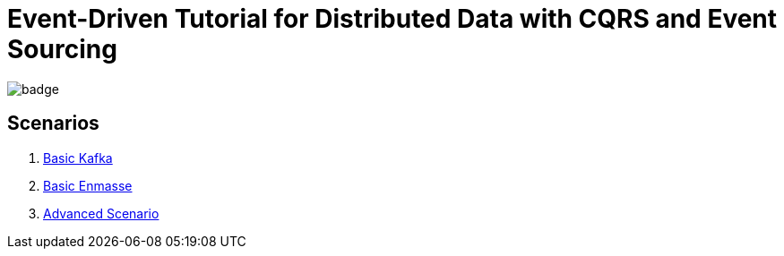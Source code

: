 # Event-Driven Tutorial for Distributed Data with CQRS and Event Sourcing

image:https://github.com/redhat-developer-demos/eda-tutorial/workflows/docs/badge.svg[]

## Scenarios

. link:2-kafka-basic.adoc[Basic Kafka]
. link:3-enmasse-basic.adoc[Basic Enmasse]
. link:4-advanced-scenario.adoc[Advanced Scenario]
